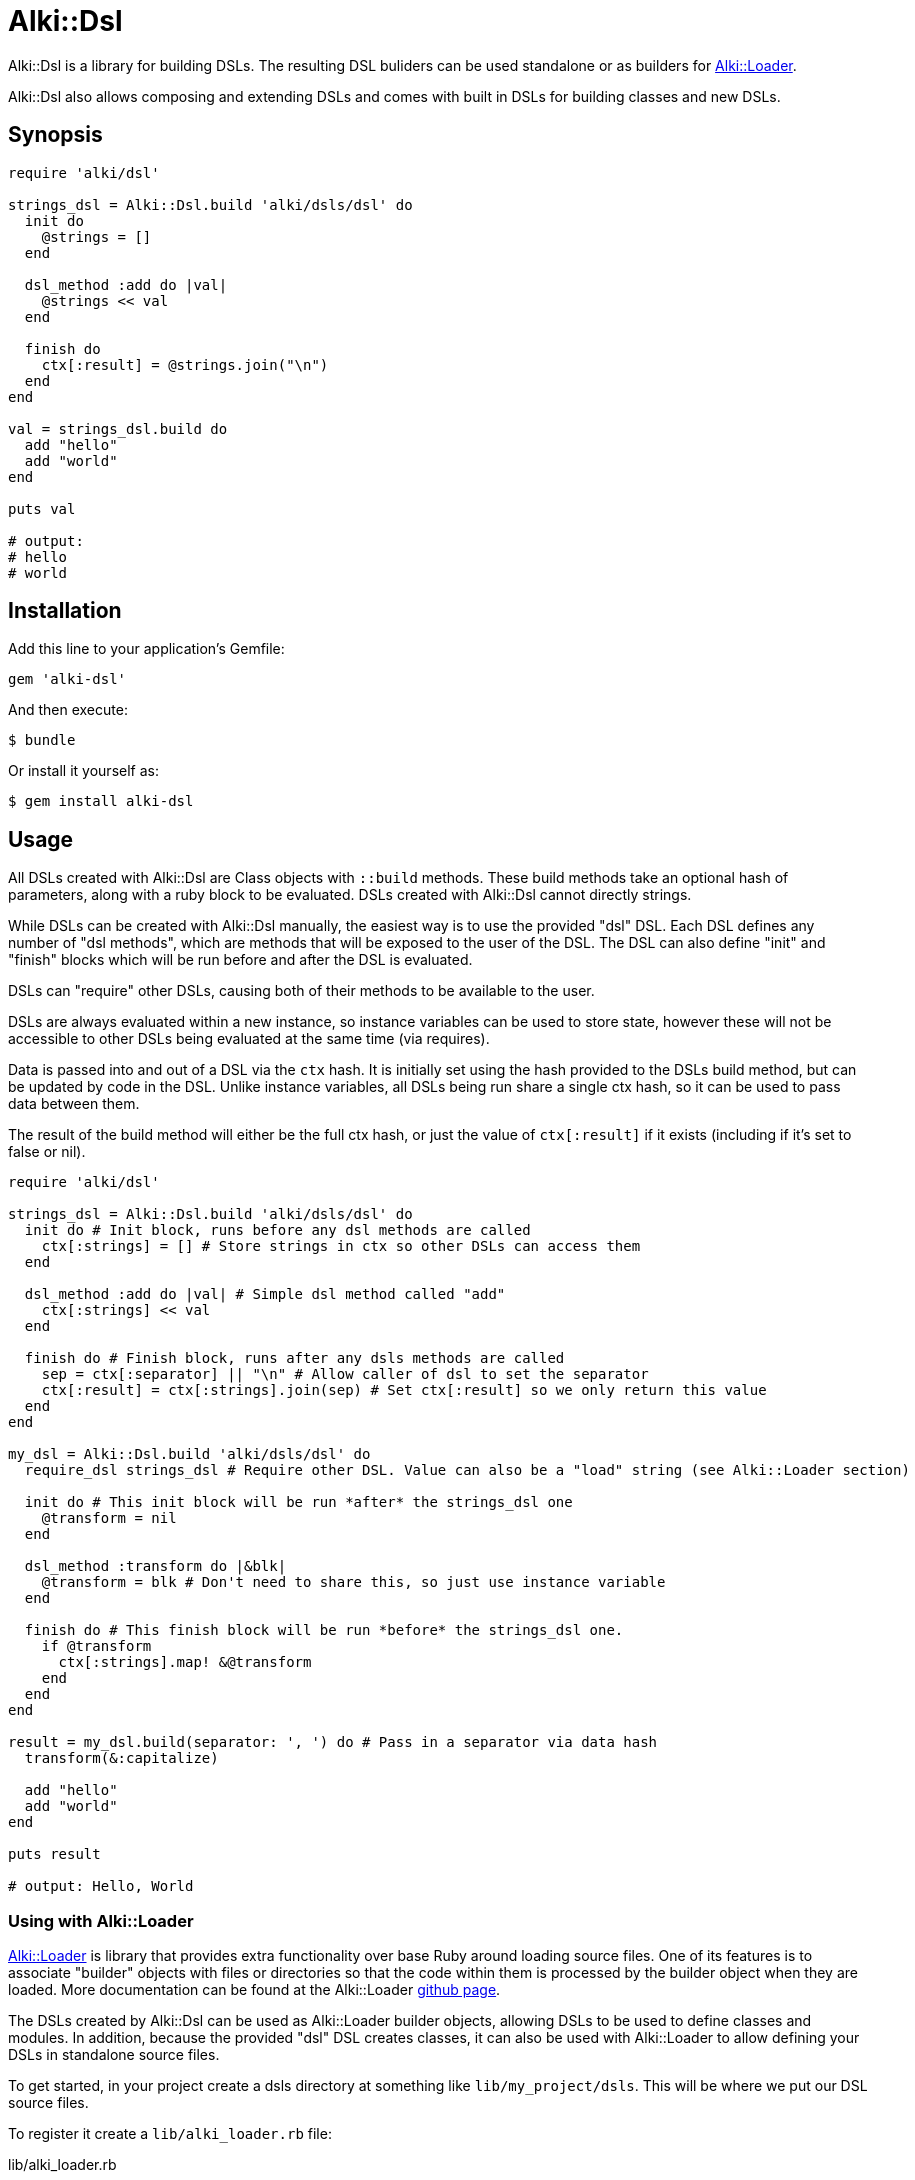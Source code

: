 # Alki::Dsl

Alki::Dsl is a library for building DSLs. The resulting DSL buliders can be used standalone or as builders for
https://github.com/alki-project/alki-loader[Alki::Loader].

Alki::Dsl also allows composing and extending DSLs and comes with built in DSLs for building classes and
new DSLs.

## Synopsis

```ruby
require 'alki/dsl'

strings_dsl = Alki::Dsl.build 'alki/dsls/dsl' do
  init do
    @strings = []
  end

  dsl_method :add do |val|
    @strings << val
  end

  finish do
    ctx[:result] = @strings.join("\n")
  end
end

val = strings_dsl.build do
  add "hello"
  add "world"
end

puts val

# output:
# hello
# world
```

## Installation

Add this line to your application's Gemfile:

```ruby
gem 'alki-dsl'
```

And then execute:

    $ bundle

Or install it yourself as:

    $ gem install alki-dsl

## Usage

All DSLs created with Alki::Dsl are Class objects with `::build` methods. These build methods take an optional
hash of parameters, along with a ruby block to be evaluated. DSLs created with Alki::Dsl cannot directly
strings.

While DSLs can be created with Alki::Dsl manually, the easiest way is to use the provided "dsl" DSL. Each
DSL defines any number of "dsl methods", which are methods that will be exposed to the user of the DSL.
The DSL can also define "init" and "finish" blocks which will be run before and after the DSL is evaluated.

DSLs can "require" other DSLs, causing both of their methods to be available to the user.

DSLs are always evaluated within a new instance, so instance variables can be used to store state, however
these will not be accessible to other DSLs being evaluated at the same time (via requires).

Data is passed into and out of a DSL via the `ctx` hash. It is initially set using the hash provided to the
DSLs build method, but can be updated by code in the DSL. Unlike instance variables, all DSLs being run share
a single ctx hash, so it can be used to pass data between them.

The result of the build method will either be the full ctx hash, or just the value of `ctx[:result]` if it
exists (including if it's set to false or nil).

```ruby
require 'alki/dsl'

strings_dsl = Alki::Dsl.build 'alki/dsls/dsl' do
  init do # Init block, runs before any dsl methods are called
    ctx[:strings] = [] # Store strings in ctx so other DSLs can access them
  end

  dsl_method :add do |val| # Simple dsl method called "add"
    ctx[:strings] << val
  end

  finish do # Finish block, runs after any dsls methods are called
    sep = ctx[:separator] || "\n" # Allow caller of dsl to set the separator
    ctx[:result] = ctx[:strings].join(sep) # Set ctx[:result] so we only return this value
  end
end

my_dsl = Alki::Dsl.build 'alki/dsls/dsl' do
  require_dsl strings_dsl # Require other DSL. Value can also be a "load" string (see Alki::Loader section)

  init do # This init block will be run *after* the strings_dsl one
    @transform = nil
  end

  dsl_method :transform do |&blk|
    @transform = blk # Don't need to share this, so just use instance variable
  end

  finish do # This finish block will be run *before* the strings_dsl one.
    if @transform
      ctx[:strings].map! &@transform
    end
  end
end

result = my_dsl.build(separator: ', ') do # Pass in a separator via data hash
  transform(&:capitalize)

  add "hello"
  add "world"
end

puts result

# output: Hello, World

```

### Using with Alki::Loader

https://github.com/alki-project/alki-loader[Alki::Loader] is library that provides extra functionality
over base Ruby around loading source files. One of its features is to associate "builder" objects with files
or directories so that the code within them is processed by the builder object when they are loaded. More
documentation can be found at the Alki::Loader https://github.com/alki-project/alki-loader[github page].

The DSLs created by Alki::Dsl can be used as Alki::Loader builder objects, allowing DSLs to be used to define
classes and modules. In addition, because the provided "dsl" DSL creates classes, it can also be used with
Alki::Loader to allow defining your DSLs in standalone source files.

To get started, in your project create a dsls directory at something like `lib/my_project/dsls`. This will
be where we put our DSL source files.

To register it create a `lib/alki_loader.rb` file:

.lib/alki_loader.rb
```ruby
Alki::Loader.register 'my_project/dsls', builder: 'alki/dsls/dsl'
```

****
*Note*: This registers the builder using a string. This is a "load" string and is used frequently in Alki
projects. When used, the string will be `require`-d and then transformed into a constant name
(so "alki/dsls/dsl" becomes Alki::Dsls::Dsl) and the resulting class will be used. In addition to less
typing, this also allows lazy loading behavior, where the file and class are only loaded if needed.

The DSL class can be passed directly instead of the load string.
****

Now a DSL definition file can be created in `lib/my_project/dsls`. Revisiting the previous example, a "strings"
can be created.

.lib/my_project/dsls/strings.rb
```ruby
Alki do
  init do
    ctx[:strings] = []
  end

  dsl_method :add do |val|
    ctx[:strings] << val
  end

  finish do
    sep = ctx[:separator] || "\n"
    ctx[:result] = ctx[:strings].join(sep)
  end
end
```

The `Alki do ... end` block is part of Alki::Loader and is required. The rest of the DSL is the same
as before. When this file is loaded by Ruby, it will create a DSL class called MyProject::Dsls::Strings.

To use we can require the file normally (making sure to add `lib` to the load path and requiring 'alki/dsl'
first).

```
$ irb -Ilib
> require 'alki/dsl'
> require 'my_project/dsls/strings'
> MyProject::Dsls::Strings.build do
>   add "hello"
>   add "world"
> end
 => "hello\nworld"
>
```

The second DSL can now be setup the same way. Note that the `require_dsl` value has been replaced with a load
string.

.lib/my_project/dsls/transformable_strings.rb
```ruby
Alki do
  require_dsl 'my_project/dsls/strings'

  init do
    @transform = nil
  end

  dsl_method :transform do |&blk|
    @transform = blk
  end

  finish do
    if @transform
      ctx[:strings].map! &@transform
    end
  end
end
```

So what if we want to use our DSL with Alki::Loader as well? First, Alki::Loader requires builders to
define a constant with the correct name, so we need code to do that. Alki::Dsl comes with a "class" DSL
that makes this easy. First lets create a new DSL that adapts our transformable_strings DSL into a module
builder.

.lib/my_project/dsls/strings_class.rb
```ruby
Alki do
  require_dsl 'alki/dsls/class'
  require_dsl 'my_project/dsls/transformable_strings', :after # This makes it's finish runs before ours

  finish do
    # Helpers provided by alki/dsls/class
    create_as_module # Don't need a class, just a module
    value = ctx[:result]
    add_class_method(:value) { value }
  end
end
```

Now we can create a new directory, register it with Alki::Loader, and add a file that uses the DSL. Note
that we can set separator in the Alki::Loader register call. Any data values set here are passed in
as `ctx` in the DSL.

.lib/alki_loader.rb
```ruby
Alki::Loader.register 'my_project/dsls', builder: 'alki/dsls/dsl'
Alki::Loader.register 'my_project/strings', builder: 'my_project/dsls/strings_class', separator: ', '
```

.lib/my_project/strings/hello_world.rb
```ruby
Alki do
  transform &:capitalize

  add "hello"
  add "world"
end
```

```
$ irb -Ilib
> require 'alki/dsl'
> require 'my_project/strings/hello_world'
> MyProject::Strings::HelloWorld.value
 => "Hello, World"
>
```

## Contributing

Bug reports and pull requests are welcome on GitHub at https://github.com/alki-project/alki-dsl. This project is intended to be a safe, welcoming space for collaboration, and contributors are expected to adhere to the http://contributor-covenant.org[Contributor Covenant] code of conduct.


## License

The gem is available as open source under the terms of the http://opensource.org/licenses/MIT[MIT License].

